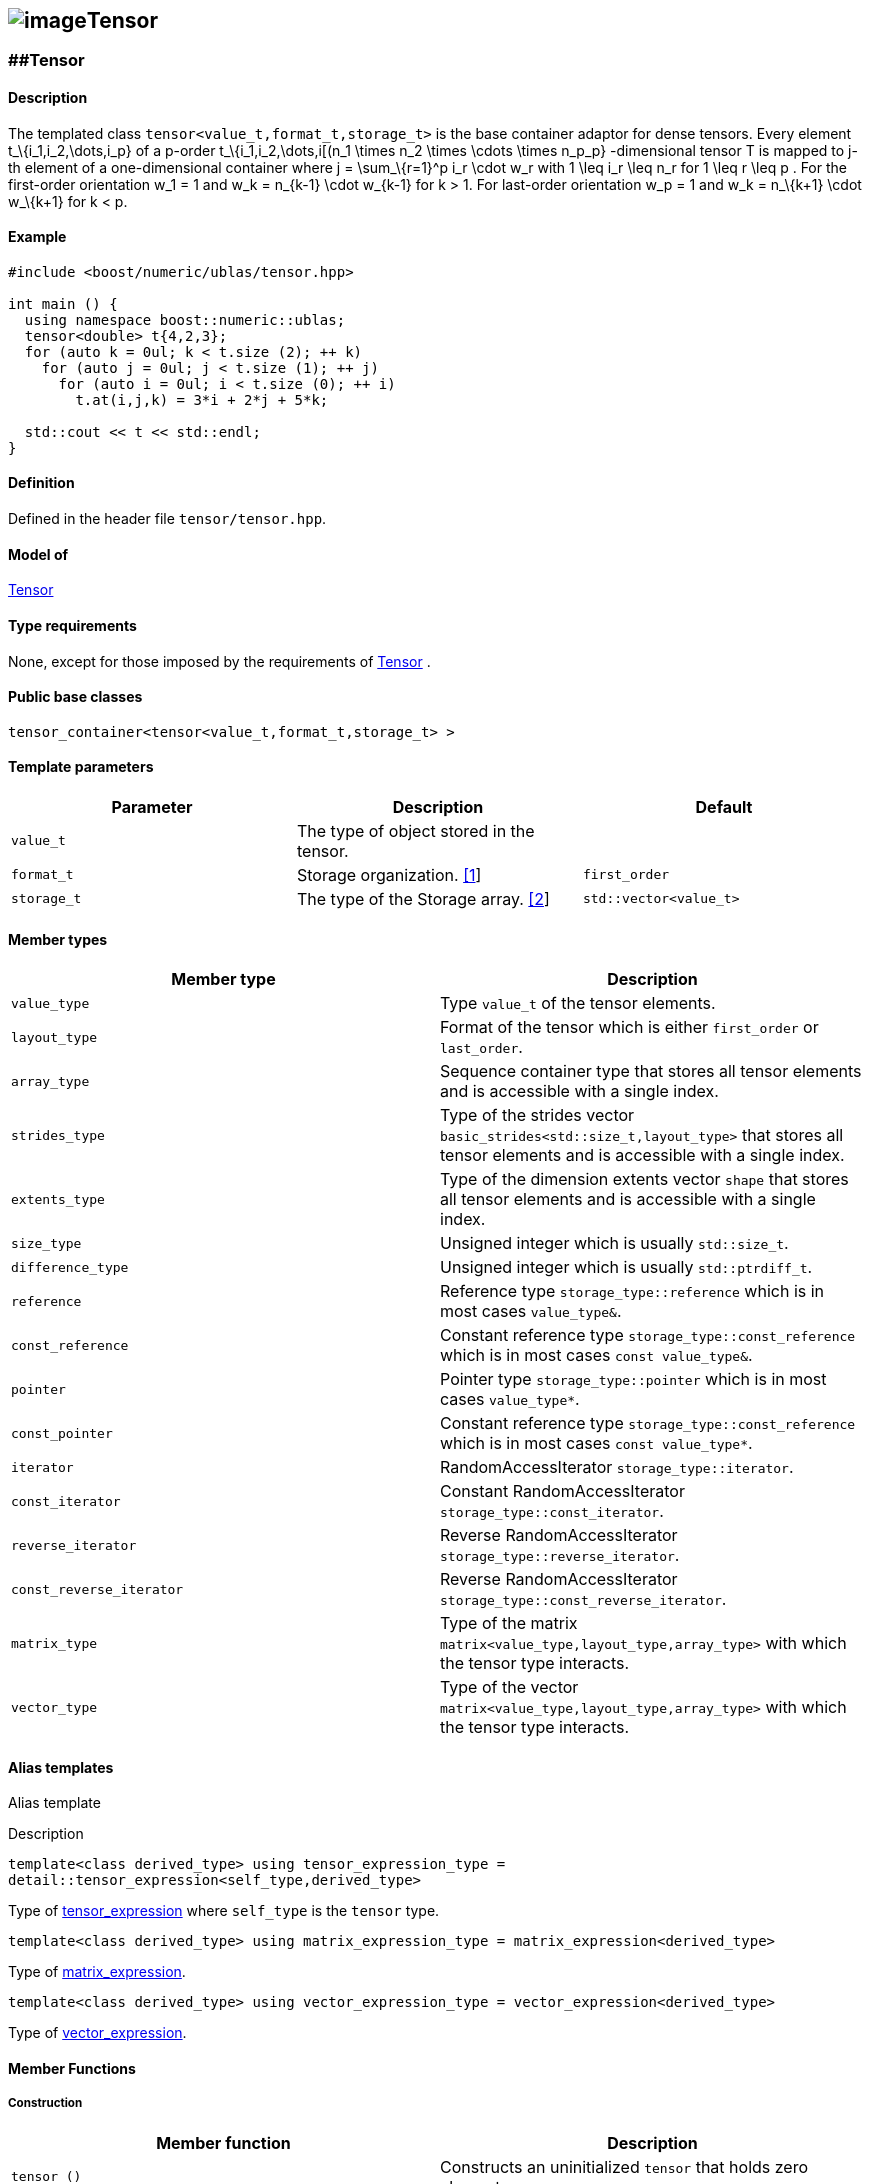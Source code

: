== image:Boost.png[image]Tensor

[[toc]]

=== [#tensor]####Tensor

==== Description

The templated class `tensor<value_t,format_t,storage_t>` is the base
container adaptor for dense tensors. Every element t_\{i_1,i_2,\dots,i_p} 
of a p-order t_\{i_1,i_2,\dots,i[(n_1 \times n_2 \times \cdots
\times n_p_p} -dimensional tensor T is mapped to j-th element of a
one-dimensional container where j = \sum_\{r=1}^p i_r \cdot w_r with
1 \leq i_r \leq n_r for 1 \leq r \leq p . For the first-order
orientation w_1 = 1 and w_k = n_\{k-1} \cdot w_\{k-1} for k > 1.
For last-order orientation w_p = 1 and  w_k = n_\{k+1} \cdot
w_\{k+1} for k < p. 

==== Example

....
#include <boost/numeric/ublas/tensor.hpp>

int main () {
  using namespace boost::numeric::ublas;
  tensor<double> t{4,2,3};
  for (auto k = 0ul; k < t.size (2); ++ k)
    for (auto j = 0ul; j < t.size (1); ++ j)
      for (auto i = 0ul; i < t.size (0); ++ i)
        t.at(i,j,k) = 3*i + 2*j + 5*k;
        
  std::cout << t << std::endl;
}
....

==== Definition

Defined in the header file `tensor/tensor.hpp`.

==== Model of

link:container_concept.html#tensor[Tensor]

==== Type requirements

None, except for those imposed by the requirements of
link:container_concept.html#tensor[Tensor] .

==== Public base classes

`tensor_container<tensor<value_t,format_t,storage_t> >`

==== Template parameters

[cols=",,",]
|===
|Parameter |Description |Default

|`value_t` |The type of object stored in the tensor. |

|`format_t` |Storage organization. link:#tensor_1[[1]] |`first_order`

|`storage_t` |The type of the Storage array. link:#tensor_2[[2]]
|`std::vector<value_t>`
|===

==== Member types

[cols=",",]
|===
|Member type |Description

|`value_type` |Type `value_t` of the tensor elements.

|`layout_type` |Format of the tensor which is either `first_order` or
`last_order`.

|`array_type` |Sequence container type that stores all tensor elements
and is accessible with a single index.

|`strides_type` |Type of the strides vector
`basic_strides<std::size_t,layout_type>` that stores all tensor elements
and is accessible with a single index.

|`extents_type` |Type of the dimension extents vector `shape` that
stores all tensor elements and is accessible with a single index.

|`size_type` |Unsigned integer which is usually `std::size_t`.

|`difference_type` |Unsigned integer which is usually `std::ptrdiff_t`.

|`reference` |Reference type `storage_type::reference` which is in most
cases `value_type&`.

|`const_reference` |Constant reference type
`storage_type::const_reference` which is in most cases
`const value_type&`.

|`pointer` |Pointer type `storage_type::pointer` which is in most cases
`value_type*`.

|`const_pointer` |Constant reference type
`storage_type::const_reference` which is in most cases
`const value_type*`.

|`iterator` |RandomAccessIterator `storage_type::iterator`.

|`const_iterator` |Constant RandomAccessIterator
`storage_type::const_iterator`.

|`reverse_iterator` |Reverse RandomAccessIterator
`storage_type::reverse_iterator`.

|`const_reverse_iterator` |Reverse RandomAccessIterator
`storage_type::const_reverse_iterator`.

|`matrix_type` |Type of the matrix
`matrix<value_type,layout_type,array_type>` with which the tensor type
interacts.

|`vector_type` |Type of the vector
`matrix<value_type,layout_type,array_type>` with which the tensor type
interacts.
|===

==== Alias templates

Alias template

Description

`template<class derived_type>  using tensor_expression_type = detail::tensor_expression<self_type,derived_type>`

Type of
link:tensor/tensor_expression.html#tensor_expression[tensor_expression]
where `self_type` is the `tensor` type.

`template<class derived_type>  using matrix_expression_type = matrix_expression<derived_type>`

Type of
link:matrix_expression.html#matrix_expression[matrix_expression].

`template<class derived_type>  using vector_expression_type = vector_expression<derived_type>`

Type of
link:vector_expression.html#vector_expression[vector_expression].

==== Member Functions

===== Construction

[cols=",",]
|===
|Member function |Description

|`tensor ()` |Constructs an uninitialized `tensor` that holds zero
elements.

|`tensor (std::initializer_list<size_type> list)` |Constructs an
uninitialized `tensor` where `list` specifies the dimension
link:tensor/extents.html[extents].

|`tensor (extents_type const& s)` |Constructs an uninitialized
`tensor` where `s` specifies the dimension
link:tensor/extents.html[extents].

|`tensor (extents_type const& e, array_type const& a)` |Constructs an
uninitialized `tensor` where `e` specifies the dimension
link:tensor/extents.html[extents] and `a` the data elements of the
tensor.

|`tensor (tensor<value_type,other_layout&rt; const& other)` |Constructs
tensor by copying elements from `other` where the layout is different
from this layout type.

|`tensor (tensor const& other)` |Constructs tensor by copying elements
from `other`.

|`tensor (tensor && other)` |Constructs tensor by moving elements from
`other`.

|`tensor (matrix_type const& other)` |Constructs tensor by copying
elements from `other` link:matrix.html[matrix]. The tensor will have the
order 2.

|`tensor (matrix_type && other)` |Constructs tensor by moving elements
from `other` link:matrix.html[matrix]. The tensor will have the order 2.

|`tensor (vector_type const& other)` |Constructs tensor by copying
elements from `other` link:vector.html[vector]. The tensor will have the
order 1.

|`tensor (vector_type && other)` |Constructs tensor by moving elements
from `other` link:vector.html[vector]. The tensor will have the order 1.

|`tensor (tensor_expression_type<derived_type> const& expr)` |Constructs
tensor by evaluating the link:tensor/tensor_expression.html[tensor
expression] `expr` and copying all elements of the result.

|`tensor (matrix_expression_type<derived_type> const& expr)` |Constructs
tensor by evaluating the link:matrix_expression.html[matrix expression]
`expr` and copying all elements of the result.

|`tensor (vector_expression_type<derived_type> const& expr)` |Constructs
tensor by evaluating the link:vector_expression.html[vector expression]
`expr` and copying all elements of the result.
|===

===== Assignment

[cols=",",]
|===
|Member function |Description

|`tensor& operator=(tensor_expression_type<derived_type> const& expr)`
|Evaluates the link:tensor/tensor_expression.html[tensor expression]
`expr` and copyies all elements of the result.

|`tensor& operator=(tensor other)` |Copies or moves elements of `other`.

|`tensor& operator=(const_reference v)` |Initialiates all elements of a
tensor with `v`.
|===

===== Capacity

[cols=",",]
|===
|Member function |Description

|`bool empty() const` |Returns true if a tensor has zero elements.

|`size_type size() const` |Returns the number of elements of the tensor.

|`size_type rank() const` |Returns the number of dimensions of the
tensor.

|`size_type order() const` |Returns the number of dimensions of the
tensor.

|`strides_type const& strides() const` |Returns a constant reference to
the link:tensor/strides.html[strides] of the tensor.

|`extents_type const& extents() const` |Returns a constant reference to
the link:tensor/extents.html[extents] of the tensor.
|===

===== Element access

[cols=",",]
|===
|Member function |Description

|`pointer data()` |Returns a `pointer` the first element of the tensor.

|`const_pointer data() const` |Returns a `const_pointer` the first
element of the tensor.

|`reference operator[](size_type j)` |Returns a `reference` to the
`j`-th element of the storage array of the tensor. Corresponds to the
function call `tensor::data()+j`

|`const_reference operator[](size_type j) const` |Returns a
`const_reference` to the `j`-th element of the storage array of the
tensor. Corresponds to the function call `tensor::data()+j`.

|`template<class ... size_types>  reference at(size_type i, size_types ... is)`
|Returns a `reference` to the `(i,is...)`-th element of the tensor where
` (i,is...)` denotes a multi-index with `tensor::order()` elements. If
`sizeof...(is)==0`, `tensor::operator[i]` is called.

|`template<class ... size_types>  const_reference at(size_type i, size_types ... is)`
|Returns a `const_reference` to the `(i,is...)`-th element of the tensor
where ` (i,is...)` denotes a multi-index with `tensor::order()`
elements. If `sizeof...(is)==0`, `tensor::operator[i]` is called.
|===

===== Proxy Generation

[cols=",",]
|===
|Member function |Description

|`template<std::size_t I, class ... index_types>  tensor_index operator()(indices::Index<I> p, index_types ... ps)`
|Returns a link:tensor/tensor_index.html[tensor index] instance with
index objects `(p,ps...)` for a tensor contraction where
`sizeof...(ps)+1` must be equal to `tensor::order()`.
|===

===== Iterators

[cols=",",]
|===
|Member function |Description

|`const_iterator begin() const` |Returns a const_iterator pointing to
the first element of the tensor.

|`const_iterator cbegin() const` |Returns a const_iterator pointing to
the first element of the tensor.

|`iterator begin()` |Returns an iterator pointing to the first element
of the tensor.

|`const_iterator end() const` |Returns a const_iterator pointing to the
position after the last element of the tensor.

|`const_iterator cend() const` |Returns a const_iterator pointing to the
position after the last element of the tensor.

|`iterator begin()` |Returns an iterator pointing to the position after
the last element of the tensor.
|===

===== Modifiers

[cols=",",]
|===
|Member function |Description

|`void reshape(extents_type const& e, value_type v = value_type{})`
|Reshapes the tensor according to the extents `e`. If `e.product()` is
greater than `tensor::size()`, the tensor is resized with `v`.
|===

===== Notes

[#tensor_1]#[1]# Supported parameters for the storage organization are
`first_order` and `last_order`.

[#tensor_2]#[2]# Common parameters for the storage array are
`std::array<N,T>` and `std::vector<T>`.

'''''

Copyright (©) 2018 Cem Bassoy +
Copyright (©) 2021 Shikhar Vashistha +
Use, modification and distribution are subject to the Boost Software
License, Version 1.0. (See accompanying file LICENSE_1_0.txt or copy at
http://www.boost.org/LICENSE_1_0.txt ).
